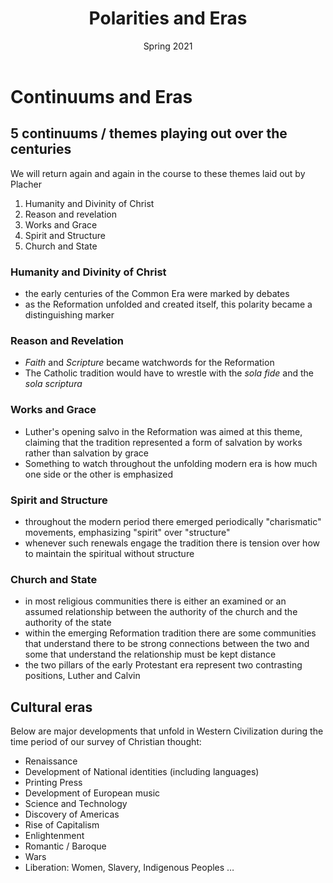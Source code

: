 #+Title:Polarities and Eras 
#+Date: Spring 2021 
#+Email: hathawayd@winthrop.edu
 #+OPTIONS: reveal_width:1000 reveal_height:800 
 #+REVEAL_MARGIN: 0.1
 #+REVEAL_MIN_SCALE: 0.5
 #+REVEAL_MAX_SCALE: 2
 #+REVEAL_HLEVEL: 1h
 #+OPTIONS: toc:1 num:nil
 #+REVEAL_HEAD_PREAMBLE: <meta name="description" content="Org-Reveal">
 #+REVEAL_POSTAMBLE: <p> Created by Dale Hathaway. </p>
 #+REVEAL_PLUGINS: (markdown notes menu)
 #+REVEAL_THEME: beige
#+REVEAL_ROOT: ../../reveal.js/

* Continuums and Eras
  :PROPERTIES:
  :CUSTOM_ID: continuums-and-eras
  :END:

** 5 continuums / themes playing out over the centuries
   :PROPERTIES:
   :CUSTOM_ID: 5-continuums--themes-playing-out-over-the-centuries
   :END:

We will return again and again in the course to these themes laid out by
Placher

1. Humanity and Divinity of Christ
2. Reason and revelation
3. Works and Grace
4. Spirit and Structure
5. Church and State

*** Humanity and Divinity of Christ
    :PROPERTIES:
    :CUSTOM_ID: humanity-and-divinity-of-christ
    :END:

- the early centuries of the Common Era were marked by debates
- as the Reformation unfolded and created itself, this polarity became a
  distinguishing marker

*** Reason and Revelation
    :PROPERTIES:
    :CUSTOM_ID: reason-and-revelation
    :END:

- /Faith/ and /Scripture/ became watchwords for the Reformation
- The Catholic tradition would have to wrestle with the /sola fide/ and
  the /sola scriptura/

*** Works and Grace
    :PROPERTIES:
    :CUSTOM_ID: works-and-grace
    :END:

- Luther's opening salvo in the Reformation was aimed at this theme,
  claiming that the tradition represented a form of salvation by works
  rather than salvation by grace
- Something to watch throughout the unfolding modern era is how much one
  side or the other is emphasized

*** Spirit and Structure
    :PROPERTIES:
    :CUSTOM_ID: spirit-and-structure
    :END:

- throughout the modern period there emerged periodically "charismatic"
  movements, emphasizing "spirit" over "structure"
- whenever such renewals engage the tradition there is tension over how
  to maintain the spiritual without structure

*** Church and State
    :PROPERTIES:
    :CUSTOM_ID: church-and-state
    :END:

- in most religious communities there is either an examined or an
  assumed relationship between the authority of the church and the
  authority of the state
- within the emerging Reformation tradition there are some communities
  that understand there to be strong connections between the two and
  some that understand the relationship must be kept distance
- the two pillars of the early Protestant era represent two contrasting
  positions, Luther and Calvin

** Cultural eras
   :PROPERTIES:
   :CUSTOM_ID: cultural-eras
   :END:

Below are major developments that unfold in Western Civilization during
the time period of our survey of Christian thought:

- Renaissance
- Development of National identities (including languages)
- Printing Press
- Development of European music
- Science and Technology
- Discovery of Americas
- Rise of Capitalism
- Enlightenment
- Romantic / Baroque
- Wars
- Liberation: Women, Slavery, Indigenous Peoples ...


